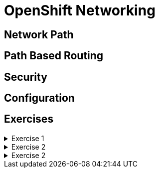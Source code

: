 = OpenShift Networking

[#networkpath]
== Network Path

[#pathbasedrouting]
== Path Based Routing

[#security]
== Security

[#configuration]
== Configuration

[#exercises]
== Exercises

.Exercise 1
[%collapsible]
====
====

.Exercise 2
[%collapsible]
====
====

.Exercise 2
[%collapsible]
====
====
